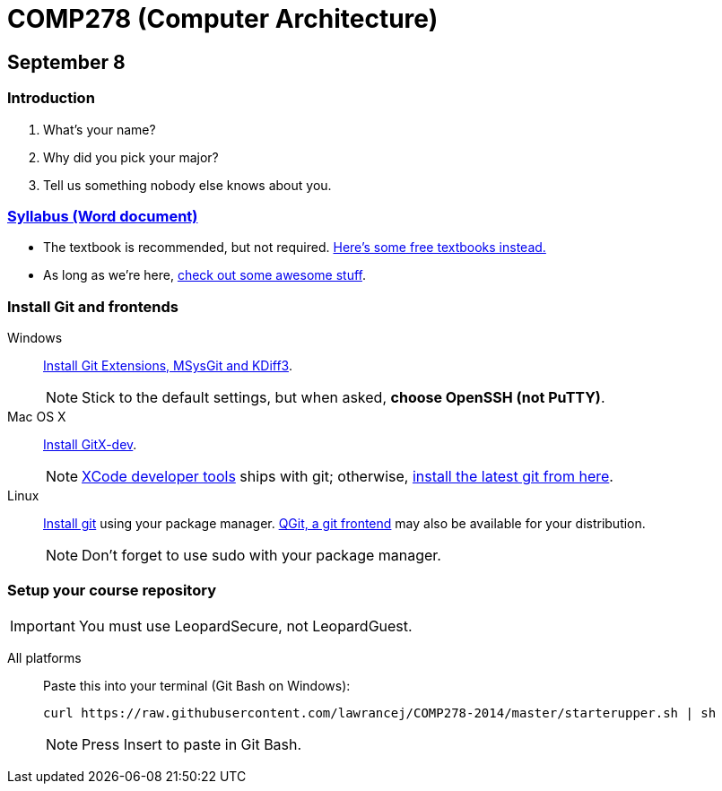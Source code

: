 = COMP278 (Computer Architecture)

== September 8

=== Introduction

. What's your name?
. Why did you pick your major?
. Tell us something nobody else knows about you.

=== https://raw.githubusercontent.com/lawrancej/COMP278-2014/master/COMP278SyllabusLawrance.docx[Syllabus (Word document)]

* The textbook is recommended, but not required. https://github.com/vhf/free-programming-books/blob/master/free-programming-books.md[Here's some free textbooks instead.]
* As long as we're here, https://github.com/sindresorhus/awesome[check out some awesome stuff].

=== Install Git and frontends
[[install-git]]
Windows:: https://code.google.com/p/gitextensions/downloads/list[Install Git Extensions, MSysGit and KDiff3].
+
NOTE: Stick to the default settings, but when asked, *choose OpenSSH (not PuTTY)*.

Mac OS X:: http://rowanj.github.io/gitx/[Install GitX-dev].
+
NOTE: https://developer.apple.com/xcode/downloads/[XCode developer tools] ships with git; otherwise, http://git-scm.com/download/mac[install the latest git from here].

Linux:: http://git-scm.com/download/linux[Install git] using your package manager. http://sourceforge.net/projects/qgit/[QGit, a git frontend] may also be available for your distribution.
+
NOTE: Don't forget to use +sudo+ with your package manager.

=== Setup your course repository
[[setup-repo]]
IMPORTANT: You must use LeopardSecure, not LeopardGuest.

All platforms:: Paste this into your terminal (Git Bash on Windows):
+
----
curl https://raw.githubusercontent.com/lawrancej/COMP278-2014/master/starterupper.sh | sh
----
+
NOTE: Press +Insert+ to paste in Git Bash.
